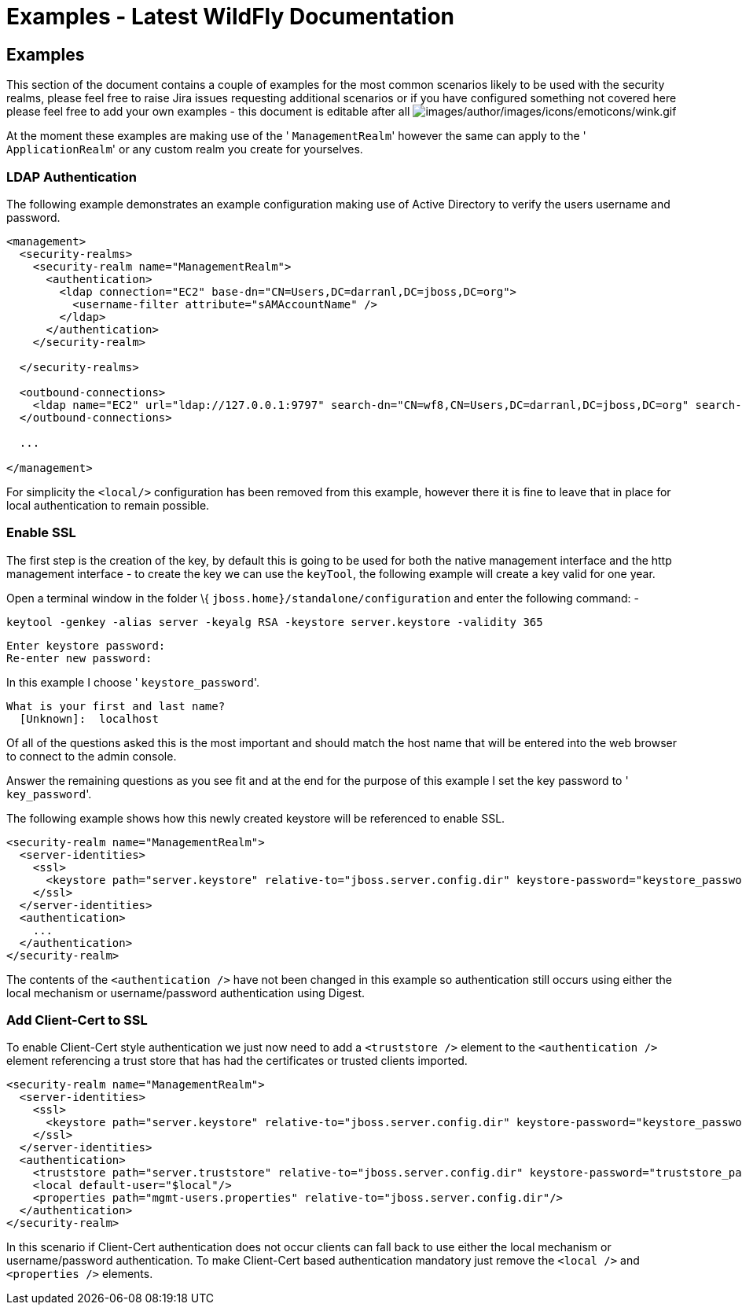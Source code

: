 Examples - Latest WildFly Documentation
=======================================

[[examples]]
Examples
--------

This section of the document contains a couple of examples for the most
common scenarios likely to be used with the security realms, please feel
free to raise Jira issues requesting additional scenarios or if you have
configured something not covered here please feel free to add your own
examples - this document is editable after all
image:images/author/images/icons/emoticons/wink.gif[images/author/images/icons/emoticons/wink.gif]

At the moment these examples are making use of the ' `ManagementRealm`'
however the same can apply to the ' `ApplicationRealm`' or any custom
realm you create for yourselves.

[[ldap-authentication]]
LDAP Authentication
~~~~~~~~~~~~~~~~~~~

The following example demonstrates an example configuration making use
of Active Directory to verify the users username and password.

[source,brush:,xml;,gutter:,false;]
----
<management>
  <security-realms>
    <security-realm name="ManagementRealm">
      <authentication>
        <ldap connection="EC2" base-dn="CN=Users,DC=darranl,DC=jboss,DC=org">
          <username-filter attribute="sAMAccountName" />
        </ldap>
      </authentication>
    </security-realm>

  </security-realms>

  <outbound-connections>
    <ldap name="EC2" url="ldap://127.0.0.1:9797" search-dn="CN=wf8,CN=Users,DC=darranl,DC=jboss,DC=org" search-credential="password"/>
  </outbound-connections>

  ...

</management>
----

For simplicity the `<local/>` configuration has been removed from this
example, however there it is fine to leave that in place for local
authentication to remain possible.

[[enable-ssl]]
Enable SSL
~~~~~~~~~~

The first step is the creation of the key, by default this is going to
be used for both the native management interface and the http management
interface - to create the key we can use the `keyTool`, the following
example will create a key valid for one year.

Open a terminal window in the folder \{
`jboss.home}/standalone/configuration` and enter the following command:
-

`keytool -genkey -alias server -keyalg RSA -keystore server.keystore -validity 365`

[source,java]
----
Enter keystore password:
Re-enter new password:
----

In this example I choose ' `keystore_password`'.

[source,java]
----
What is your first and last name?
  [Unknown]:  localhost
----

Of all of the questions asked this is the most important and should
match the host name that will be entered into the web browser to connect
to the admin console.

Answer the remaining questions as you see fit and at the end for the
purpose of this example I set the key password to ' `key_password`'.

The following example shows how this newly created keystore will be
referenced to enable SSL.

[source,java]
----
<security-realm name="ManagementRealm">
  <server-identities>
    <ssl>
      <keystore path="server.keystore" relative-to="jboss.server.config.dir" keystore-password="keystore_password" alias="server" key-password="key_password" />
    </ssl>
  </server-identities>
  <authentication>
    ...
  </authentication>
</security-realm>
----

The contents of the `<authentication />` have not been changed in this
example so authentication still occurs using either the local mechanism
or username/password authentication using Digest.

[[add-client-cert-to-ssl]]
Add Client-Cert to SSL
~~~~~~~~~~~~~~~~~~~~~~

To enable Client-Cert style authentication we just now need to add a
`<truststore />` element to the `<authentication />` element referencing
a trust store that has had the certificates or trusted clients imported.

[source,java]
----
<security-realm name="ManagementRealm">
  <server-identities>
    <ssl>
      <keystore path="server.keystore" relative-to="jboss.server.config.dir" keystore-password="keystore_password" alias="server" key-password="key_password" />
    </ssl>
  </server-identities>
  <authentication>
    <truststore path="server.truststore" relative-to="jboss.server.config.dir" keystore-password="truststore_password" />
    <local default-user="$local"/>
    <properties path="mgmt-users.properties" relative-to="jboss.server.config.dir"/>
  </authentication>
</security-realm>
----

In this scenario if Client-Cert authentication does not occur clients
can fall back to use either the local mechanism or username/password
authentication. To make Client-Cert based authentication mandatory just
remove the `<local />` and `<properties />` elements.
